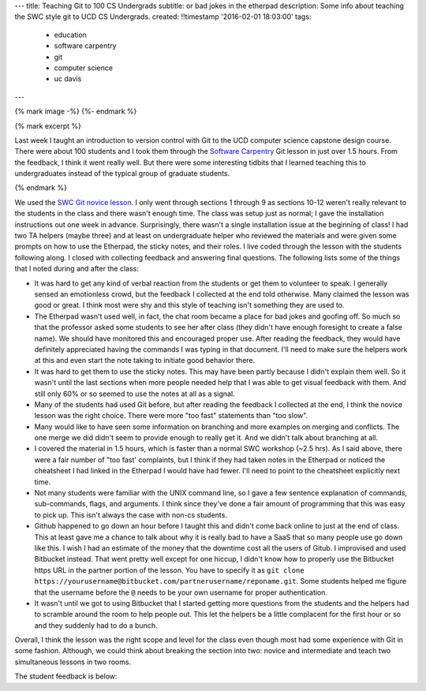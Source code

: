 ---
title: Teaching Git to 100 CS Undergrads
subtitle: or bad jokes in the etherpad
description: Some info about teaching the SWC style git to UCD CS Undergrads.
created: !!timestamp '2016-02-01 18:03:00'
tags:
    - education
    - software carpentry
    - git
    - computer science
    - uc davis
---

{% mark image -%}
{%- endmark %}

{% mark excerpt %}

Last week I taught an introduction to version control with Git to the UCD
computer science capstone design course. There were about 100 students and I
took them through the `Software Carpentry`_ Git lesson in just over 1.5 hours.
From the feedback, I think it went really well. But there were some interesting
tidbits that I learned teaching this to undergraduates instead of the typical
group of graduate students.

.. _Software Carpentry: http://software-carpentry.org

{% endmark %}

We used the `SWC Git novice lesson`_. I only went through sections 1 through 9
as sections 10-12 weren't really relevant to the students in the class and
there wasn't enough time. The class was setup just as normal; I gave the
installation instructions out one week in advance. Surprisingly, there wasn't a
single installation issue at the beginning of class! I had two TA helpers
(maybe three) and at least on undergraduate helper who reviewed the materials
and were given some prompts on how to use the Etherpad, the sticky notes, and
their roles. I live coded through the lesson with the students following along.
I closed with collecting feedback and answering final questions. The following
lists some of the things that I noted during and after the class:

.. _SWC Git novice lesson: http://swcarpentry.github.io/git-novice/

- It was hard to get any kind of verbal reaction from the students or get them
  to volunteer to speak. I generally sensed an emotionless crowd, but the
  feedback I collected at the end told otherwise. Many claimed the lesson was
  good or great. I think most were shy and this style of teaching isn't
  something they are used to.
- The Etherpad wasn't used well, in fact, the chat room became a place for bad
  jokes and goofing off. So much so that the professor asked some students to
  see her after class (they didn't have enough foresight to create a false
  name). We should have monitored this and encouraged proper use. After reading
  the feedback, they would have definitely appreciated having the commands I
  was typing in that document. I'll need to make sure the helpers work at this
  and even start the note taking to initiate good behavior there.
- It was hard to get them to use the sticky notes. This may have been partly
  because I didn't explain them well. So it wasn't until the last sections when
  more people needed help that I was able to get visual feedback with them. And
  still only 60% or so seemed to use the notes at all as a signal.
- Many of the students had used Git before, but after reading the feedback I
  collected at the end, I think the novice lesson was the right choice. There
  were more "too fast" statements than "too slow".
- Many would like to have seen some information on branching and more examples
  on merging and conflicts. The one merge we did didn't seem to provide enough
  to really get it. And we didn't talk about branching at all.
- I covered the material in 1.5 hours, which is faster than a normal SWC
  workshop (~2.5 hrs). As I said above, there were a fair number of "too fast'
  complaints, but I think if they had taken notes in the Etherpad or noticed
  the cheatsheet I had linked in the Etherpad I would have had fewer. I'll need
  to point to the cheatsheet explicitly next time.
- Not many students were familiar with the UNIX command line, so I gave a few
  sentence explanation of commands, sub-commands, flags, and arguments. I think
  since they've done a fair amount of programming that this was easy to pick
  up. This isn't always the case with non-cs students.
- Github happened to go down an hour before I taught this and didn't come back
  online to just at the end of class. This at least gave me a chance to talk
  about why it is really bad to have a SaaS that so many people use go down
  like this. I wish I had an estimate of the money that the downtime cost all
  the users of Gitub. I improvised and used Bitbucket instead. That went pretty
  well except for one hiccup, I didn't know how to properly use the Bitbucket
  https URL in the partner portion of the lesson. You have to specify it as
  ``git clone
  https://yourusername@bitbucket.com/partnerusername/reponame.git``. Some
  students helped me figure that the username before the ``@`` needs to be your
  own username for proper authentication.
- It wasn't until we got to using Bitbucket that I started getting more
  questions from the students and the helpers had to scramble around the room
  to help people out. This let the helpers be a little complacent for the first
  hour or so and they suddenly had to do a bunch.

Overall, I think the lesson was the right scope and level for the class even
though most had some experience with Git in some fashion. Although, we could
think about breaking the section into two: novice and intermediate and teach
two simultaneous lessons in two rooms.

The student feedback is below:

.. raw:: html

  <table border="1" class="dataframe">
    <thead>
      <tr>
        <th>Positive</th>
        <th>Negative</th>
      </tr>
    </thead>
    <tbody>
      <tr>
        <td>good pace, waiting for everyone to be caught up</td>
        <td>I would only recommend slowing down while entering commands.</td>
      </tr>
      <tr>
        <td>structured clear and concise tutorial</td>
        <td>not all students participated so grouping was harder</td>
      </tr>
      <tr>
        <td>easy to follow step-by-step introduction to git</td>
        <td>some parts of lecture can be more smooth (bitbucket)</td>
      </tr>
      <tr>
        <td>great refresher, well put together especially with the interactivity</td>
        <td>go slower, more info</td>
      </tr>
      <tr>
        <td>very clear tutorial, clear instructions and easy to follow</td>
        <td>would have liked some overview of branching</td>
      </tr>
      <tr>
        <td>good basics</td>
        <td>a little fast sometimes but nothing else</td>
      </tr>
      <tr>
        <td>good beginner's material</td>
        <td>don't let github be down, maybe a little fast sometimes</td>
      </tr>
      <tr>
        <td>clear and easy to follow, all commands explained well</td>
        <td>don't let github die! we had technical difficulties. T_T</td>
      </tr>
      <tr>
        <td>liked how you went step-by-step and typed along with us</td>
        <td>need to go a bit slower, need more advanced topic, eg branching, merging, etc</td>
      </tr>
      <tr>
        <td>you were great!, learned a lot, interactive</td>
        <td>it was a little slow</td>
      </tr>
      <tr>
        <td>wish there were more tricks, was very interactive and good</td>
        <td>sometimes you went too fast and itw as hard to keep up</td>
      </tr>
      <tr>
        <td>very informative and a good refresher</td>
        <td>a little fast on some inputs &gt; slow typer</td>
      </tr>
      <tr>
        <td>Thank you! it was very informative and helpful!</td>
        <td>too fast! :) sometimes I got lost as you moved fast</td>
      </tr>
      <tr>
        <td>Tutorial was very comprehensive. I thought it was a good review of what I already knew. :)</td>
        <td>too fast. would be great if you had a list of all your commands somewhere instead of us following you</td>
      </tr>
      <tr>
        <td>great quick overview of big points</td>
        <td>too fast for me</td>
      </tr>
      <tr>
        <td>very informative and comprehensive</td>
        <td>cloning into bitbucket not very well explained and rushed</td>
      </tr>
      <tr>
        <td>good overview for a first time git user</td>
        <td>hard to control class</td>
      </tr>
      <tr>
        <td>enthusiastic!</td>
        <td>some command lines were not visible and/or were cleared too quickly</td>
      </tr>
      <tr>
        <td>very fun and helpful</td>
        <td>consider teaching branching/merging, git mergetool is super cool! try it!</td>
      </tr>
      <tr>
        <td>good review of the basics</td>
        <td>github was down</td>
      </tr>
      <tr>
        <td>very concise and clear</td>
        <td>only covered bare basics, which are already familiar. perhaps more advanced features?</td>
      </tr>
      <tr>
        <td>good review</td>
        <td>would have liked more "merging" tutorials</td>
      </tr>
      <tr>
        <td>helpful for a beginner</td>
        <td>didn't go over revert</td>
      </tr>
      <tr>
        <td>the checkout thing was really cool</td>
        <td>the steps could have been sped up so more could be covered</td>
      </tr>
      <tr>
        <td>good patience and articulation</td>
        <td>need better organization (time intervals of doing nothing took too long to prep repos)</td>
      </tr>
      <tr>
        <td>I understood everything</td>
        <td>too fast!, should handle more of merge conflict</td>
      </tr>
      <tr>
        <td>Great review of Git. went over .gitignore and --config options I forgot about</td>
        <td>didn't go over tag</td>
      </tr>
      <tr>
        <td>very easy to follow, very hands on</td>
        <td>most of the stuff was very basic</td>
      </tr>
      <tr>
        <td>very informative an dmade the material clear and easy to understand</td>
        <td>because each step depended so much on previous steps it was tough to catch up if you fell behind</td>
      </tr>
      <tr>
        <td>clear!</td>
        <td>github is better than bitbucket</td>
      </tr>
      <tr>
        <td>great excitement and passion</td>
        <td>sometimes too fast w/ the commands</td>
      </tr>
      <tr>
        <td>want all of this written down</td>
        <td>didn't cover branches</td>
      </tr>
      <tr>
        <td>very patient and instructions were clear</td>
        <td>too easy, more advanced lecture</td>
      </tr>
      <tr>
        <td>i like your questions!</td>
        <td>github didn't work</td>
      </tr>
      <tr>
        <td>I liked the sticky notes as a clear signal of "ok"/"need help"</td>
        <td>need detail on branch</td>
      </tr>
      <tr>
        <td>Good intro to Git! The quiz like MC questions helped us understanding. Include more of them next time. :) Thanks!</td>
        <td>nothing ...</td>
      </tr>
      <tr>
        <td>Informative, good review for someone q/ knowledge of Github, spoke clearly</td>
        <td>sometimes went too fast :(</td>
      </tr>
      <tr>
        <td>sticky notes were good idea! very clear instructions, awesome!</td>
        <td>uncertainty at points and no gui info</td>
      </tr>
      <tr>
        <td>more options with command line coming from someone using gui</td>
        <td>a crazy looking smiley face</td>
      </tr>
      <tr>
        <td>I thought you worked through a lot of very complicated subjects in a very easy to follow way, very, very, very good. The time activities are great!</td>
        <td>github?</td>
      </tr>
      <tr>
        <td>rather than just a presentation on Git, you made us learn by actually doing it on our computers</td>
        <td>no negative for me, about tutorial, just wish git was more user friendly</td>
      </tr>
      <tr>
        <td>great tutorial on git!</td>
        <td>maybe show off some gui tools</td>
      </tr>
      <tr>
        <td>great job going over many different git scenarios! learned a lot</td>
        <td>diagrams might be helpful</td>
      </tr>
      <tr>
        <td>well organized, very informative and a good refresher</td>
        <td>should make more info on merge</td>
      </tr>
      <tr>
        <td>clear instructions</td>
        <td>lots of people know about git already, should've just advanced to the more cool stuff</td>
      </tr>
      <tr>
        <td>instructions were easy to follow</td>
        <td>could'be gotten into more depth about git features since most people in the class have used git</td>
      </tr>
      <tr>
        <td>great content</td>
        <td>did not address windows commands such as dir instead of ls and cl instead of clear, also went fairly fast</td>
      </tr>
      <tr>
        <td>easy to understand</td>
        <td>some examples took too long</td>
      </tr>
      <tr>
        <td>the activities w/ partners were really helpful and interactive</td>
        <td>a bit slow paced</td>
      </tr>
      <tr>
        <td>the presentation was clear and easy to follow</td>
        <td>too bad github was down :(</td>
      </tr>
      <tr>
        <td>good tutorial, especially for new people</td>
        <td>went very fast over the commands. passing out a list of git commands would have helped.</td>
      </tr>
      <tr>
        <td>examples were helpful</td>
        <td>too slow and only covered the very basics. I wanted to see tags and ssh keys. :(</td>
      </tr>
      <tr>
        <td>very thorough</td>
        <td>I already knew everything.</td>
      </tr>
      <tr>
        <td>Easy to understand, thorough and good for people new to Git</td>
        <td>course is too large (# students) to effectively track students progress</td>
      </tr>
      <tr>
        <td>learning about staging was new</td>
        <td>moved rather fast, making it hard to catch some commands, having a list of the commands on the board would be helpful</td>
      </tr>
      <tr>
        <td>very informative, goes over the most used git commands</td>
        <td>It would be great if you provided a cheatsheet of what is going to be covered. If i get behind then I get really behind.</td>
      </tr>
      <tr>
        <td>you explained things well and went step by step</td>
        <td>want all of this written down</td>
      </tr>
      <tr>
        <td>really liked the setup of the tutorial which was also really helpful, thank you!</td>
        <td>I think we just need one sticky note.</td>
      </tr>
      <tr>
        <td>very positive/patient</td>
        <td>you went a bit fast, someone posting the commands on etherpad would be helpful as you go</td>
      </tr>
      <tr>
        <td>good for a beginner</td>
        <td>NaN</td>
      </tr>
      <tr>
        <td>very well organized</td>
        <td>NaN</td>
      </tr>
      <tr>
        <td>you were enthusiastic and helpful</td>
        <td>NaN</td>
      </tr>
      <tr>
        <td>helpful :)</td>
        <td>NaN</td>
      </tr>
      <tr>
        <td>clear lecture</td>
        <td>NaN</td>
      </tr>
      <tr>
        <td>informative</td>
        <td>NaN</td>
      </tr>
    </tbody>
  </table>
